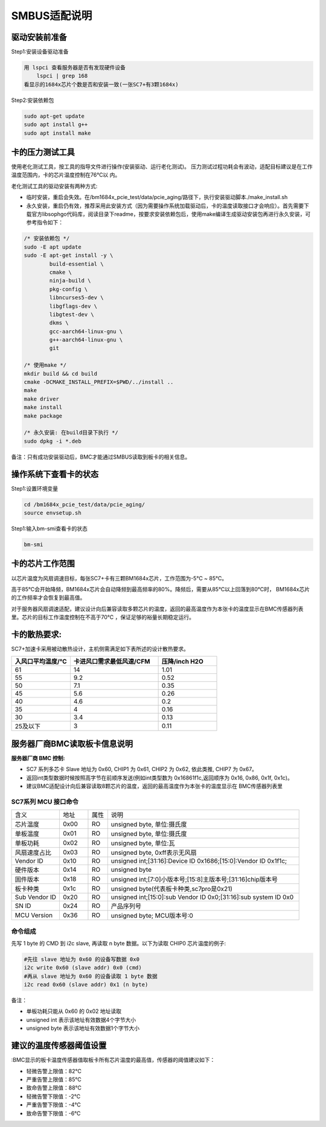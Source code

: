 =================
SMBUS适配说明
=================

驱动安装前准备
-----------------

Step1:安装设备驱动准备

.. code-block:: shell

    用 lspci 查看服务器是否有发现硬件设备
        lspci | grep 168
    看显示的1684x芯片个数是否和安装一致(一张SC7+有3颗1684x)

Step2:安装依赖包

.. code-block:: shell

    sudo apt-get update
    sudo apt install g++
    sudo apt install make

卡的压力测试工具
---------------------

使用老化测试工具，按工具的指导文件进行操作(安装驱动、运行老化测试)。
压力测试过程功耗会有波动，适配目标建议是在工作温度范围内，卡的芯片温度控制在76℃以
内。

老化测试工具的驱动安装有两种方式:

- 临时安装，重启会失效。在/bm1684x_pcie_test/data/pcie_aging/路径下，执行安装驱动脚本./make_install.sh
- 永久安装，重启仍有效，推荐采用此安装方式（因为需要操作系统加载驱动后，卡的温度读取接口才会响应）。首先需要下载官方libsophgo代码库，阅读目录下readme，按要求安装依赖包后，使用make编译生成驱动安装包再进行永久安装，可参考指令如下：

.. code-block:: shell

    /* 安装依赖包 */
    sudo -E apt update
    sudo -E apt-get install -y \
            build-essential \
            cmake \
            ninja-build \
            pkg-config \
            libncurses5-dev \
            libgflags-dev \
            libgtest-dev \
            dkms \
            gcc-aarch64-linux-gnu \
            g++-aarch64-linux-gnu \
            git

    /* 使用make */
    mkdir build && cd build
    cmake -DCMAKE_INSTALL_PREFIX=$PWD/../install ..
    make
    make driver
    make install
    make package

    /* 永久安装: 在build目录下执行 */
    sudo dpkg -i *.deb

备注：只有成功安装驱动后，BMC才能通过SMBUS读取到板卡的相关信息。

操作系统下查看卡的状态
------------------------

Step1:设置环境变量

.. code-block:: shell

    cd /bm1684x_pcie_test/data/pcie_aging/
    source envsetup.sh

Step1:输入bm-smi查看卡的状态

.. code-block:: shell

    bm-smi

卡的芯片工作范围
-------------------

以芯片温度为风扇调速目标，每张SC7+卡有三颗BM1684x芯片，工作范围为-5℃ ~ 85℃。

高于85℃会开始降频，BM1684x芯片会自动降频到最高频率的80%。降频后，需要从85℃以上回落到80℃时， BM1684x芯片的工作频率才会恢复到最高值。

对于服务器风扇调速适配，建议设计向后兼容读取多颗芯片的温度，返回的最高温度作为本张卡的温度显示在BMC传感器列表里。芯片的目标工作温度控制在不高于70℃ ，保证足够的裕量长期稳定运行。

卡的散热要求:
----------------

SC7+加速卡采用被动散热设计，主机侧需满足如下表所述的设计散热要求。

.. list-table::
   :widths: 20 30 20
   :header-rows: 0


   * - **入风口平均温度/℃**
     - **卡进风口需求最低风速/CFM**
     - **压降/inch H2O**

   * - 61
     - 14
     - 1.01

   * - 55
     - 9.2
     - 0.52

   * - 50
     - 7.1
     - 0.35

   * - 45
     - 5.6
     - 0.26

   * - 40
     - 4.6
     - 0.2

   * - 35
     - 4
     - 0.16

   * - 30
     - 3.4
     - 0.13

   * - 25及以下
     - 3
     - 0.11

服务器厂商BMC读取板卡信息说明
------------------------------

:服务器厂商 BMC 控制:

- SC7 系列多芯卡 Slave 地址为 0x60, CHIP1 为 0x61, CHIP2 为 0x62, 依此类推, CHIP7 为 0x67。

- 返回int类型数据时候按照高字节在前顺序发送(例如int类型数为 0x16861f1c,返回顺序为 0x16, 0x86, 0x1f, 0x1c)。

- 建议BMC适配设计向后兼容读取8颗芯片的温度，返回的最高温度作为本张卡的温度显示在 BMC传感器列表里

SC7系列 MCU 接口命令
^^^^^^^^^^^^^^^^^^^^^^

.. table::
   :widths: 25 15 10 100

   ============== ========== ======== =============================================
      含义         地址        属性        说明
   -------------- ---------- -------- ---------------------------------------------
   芯片温度         0x00       RO          unsigned byte, 单位:摄氏度
   -------------- ---------- -------- ---------------------------------------------
   单板温度         0x01       RO          unsigned byte, 单位:摄氏度
   -------------- ---------- -------- ---------------------------------------------
   单板功耗         0x02       RO          unsigned byte, 单位:瓦
   -------------- ---------- -------- ---------------------------------------------
   风扇速度占比     0x03       RO          unsigned byte, 0xff表示无风扇
   -------------- ---------- -------- ---------------------------------------------
   Vendor ID       0x10       RO            unsigned int;[31:16]:Device ID 0x1686;[15:0]:Vendor ID 0x1f1c;
   -------------- ---------- -------- ---------------------------------------------
   硬件版本         0x14       RO          unsigned byte
   -------------- ---------- -------- ---------------------------------------------
   固件版本         0x18       RO          unsigned int;[7:0]小版本号;[15:8]主版本号;[31:16]chip版本号
   -------------- ---------- -------- ---------------------------------------------
   板卡种类         0x1c       RO          unsigned byte(代表板卡种类,sc7pro是0x21)
   -------------- ---------- -------- ---------------------------------------------
   Sub Vendor ID   0x20       RO          unsigned int;[15:0]:sub Vendor ID 0x0;[31:16]:sub system ID 0x0
   -------------- ---------- -------- ---------------------------------------------
   SN ID           0x24        RO         产品序列号
   -------------- ---------- -------- ---------------------------------------------
   MCU Version     0x36        RO         unsigned byte; MCU版本号:0
   ============== ========== ======== =============================================


命令组成
^^^^^^^^^^^

先写 1 byte 的 CMD 到 i2c slave, 再读取 n byte 数据。以下为读取 CHIP0 芯片温度的例子:

.. code-block:: shell

    #先往 slave 地址为 0x60 的设备写数据 0x0
    i2c write 0x60 (slave addr) 0x0 (cmd)
    #再从 slave 地址为 0x60 的设备读取 1 byte 数据
    i2c read 0x60 (slave addr) 0x1 (n byte)

备注：

- 单板功耗只能从 0x60 的 0x02 地址读取
- unsigned int  表示该地址有效数据4个字节大小
- unsigned byte 表示该地址有效数据1个字节大小

建议的温度传感器阈值设置
------------------------------

:BMC显示的板卡温度传感器值取板卡所有芯片温度的最高值，传感器的阈值建议如下：

- 轻微告警上限值：82℃
- 严重告警上限值：85℃
- 致命告警上限值：88℃
- 轻微告警下限值：-2℃
- 严重告警下限值：-4℃
- 致命告警下限值：-6℃

